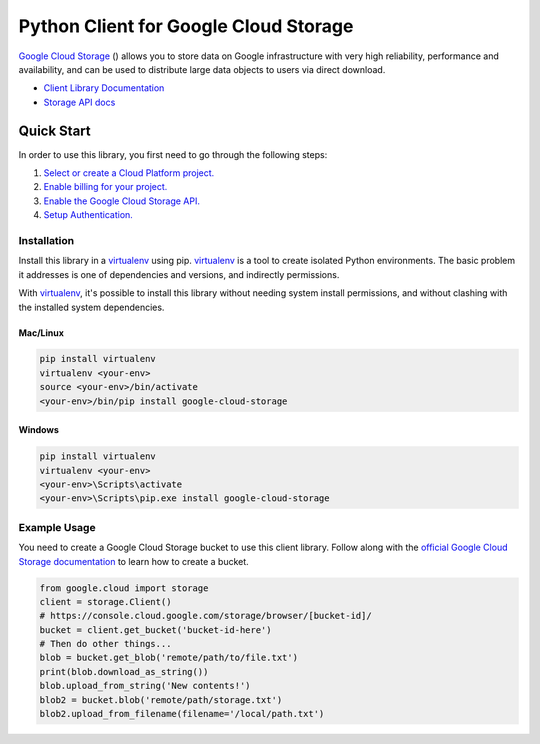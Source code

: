 Python Client for Google Cloud Storage
======================================

|pypi| |versions|

`Google Cloud Storage`_ () allows you to store data on
Google infrastructure with very high reliability, performance and
availability, and can be used to distribute large data objects to users
via direct download.

- `Client Library Documentation`_
- `Storage API docs`_

.. |pypi| image:: https://img.shields.io/pypi/v/google-cloud-storage.svg
   :target: https://pypi.org/project/google-cloud-storage
.. |versions| image:: https://img.shields.io/pypi/pyversions/google-cloud-storage.svg
   :target: https://pypi.org/project/google-cloud-storage
.. _Google Cloud Storage: https://cloud.google.com/storage/docs
.. _Client Library Documentation: https://googlecloudplatform.github.io/google-cloud-python/latest/storage/client.html
.. _Storage API docs: https://cloud.google.com/storage/docs/json_api/v1

Quick Start
-----------

In order to use this library, you first need to go through the following steps:

1. `Select or create a Cloud Platform project.`_
2. `Enable billing for your project.`_
3. `Enable the Google Cloud Storage API.`_
4. `Setup Authentication.`_

.. _Select or create a Cloud Platform project.: https://console.cloud.google.com/project
.. _Enable billing for your project.: https://cloud.google.com/billing/docs/how-to/modify-project#enable_billing_for_a_project
.. _Enable the Google Cloud Storage API.:  https://cloud.google.com/storage
.. _Setup Authentication.: https://googlecloudplatform.github.io/google-cloud-python/latest/core/auth.html

Installation
~~~~~~~~~~~~

Install this library in a `virtualenv`_ using pip. `virtualenv`_ is a tool to
create isolated Python environments. The basic problem it addresses is one of
dependencies and versions, and indirectly permissions.

With `virtualenv`_, it's possible to install this library without needing system
install permissions, and without clashing with the installed system
dependencies.

.. _`virtualenv`: https://virtualenv.pypa.io/en/latest/


Mac/Linux
^^^^^^^^^

.. code-block:: console

    pip install virtualenv
    virtualenv <your-env>
    source <your-env>/bin/activate
    <your-env>/bin/pip install google-cloud-storage


Windows
^^^^^^^

.. code-block:: console

    pip install virtualenv
    virtualenv <your-env>
    <your-env>\Scripts\activate
    <your-env>\Scripts\pip.exe install google-cloud-storage


Example Usage
~~~~~~~~~~~~~

You need to create a Google Cloud Storage bucket to use this client library.
Follow along with the `official Google Cloud Storage documentation`_ to learn
how to create a bucket.

.. _official Google Cloud Storage documentation: https://cloud.google.com/storage/docs/cloud-console#_creatingbuckets

.. code:: python

    from google.cloud import storage
    client = storage.Client()
    # https://console.cloud.google.com/storage/browser/[bucket-id]/
    bucket = client.get_bucket('bucket-id-here')
    # Then do other things...
    blob = bucket.get_blob('remote/path/to/file.txt')
    print(blob.download_as_string())
    blob.upload_from_string('New contents!')
    blob2 = bucket.blob('remote/path/storage.txt')
    blob2.upload_from_filename(filename='/local/path.txt')
